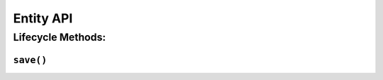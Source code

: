 .. _api-entity:

Entity API
----------

Lifecycle Methods:
~~~~~~~~~~~~~~~~~~

.. _api-entity-save:

``save()``
^^^^^^^^^^

.. automethod:: protean.core.entity.Entity.save
